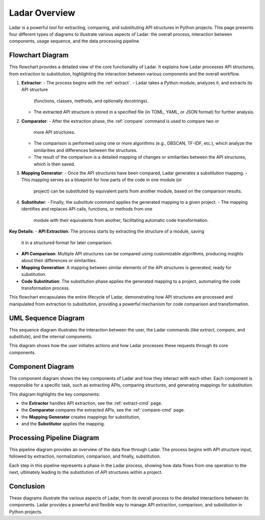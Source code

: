 Ladar Overview
==============

Ladar is a powerful tool for extracting, comparing, and substituting API structures in
Python projects. This page presents four different types of diagrams to illustrate
various aspects of Ladar: the overall process, interaction between components, usage
sequence, and the data processing pipeline.

Flowchart Diagram
-----------------

This flowchart provides a detailed view of the core functionality of Ladar. It explains
how Ladar processes API structures, from extraction to substitution, highlighting the
interaction between various components and the overall workflow.

1. **Extractor**:
   - The process begins with the :ref:`extract`.
   - Ladar takes a Python module, analyzes it, and extracts its API structure
     (functions, classes, methods, and optionally docstrings).
   - The extracted API structure is stored in a specified file (in TOML, YAML, or JSON
     format) for further analysis.

2. **Comparator**:
   - After the extraction phase, the :ref:`compare` command is used to compare two or
     more API structures.
   - The comparison is performed using one or more algorithms (e.g., DBSCAN, TF-IDF,
     etc.), which analyze the similarities and differences between the structures.
   - The result of the comparison is a detailed mapping of changes or similarities
     between the API structures, which is then saved.

3. **Mapping Generator**:
   - Once the API structures have been compared, Ladar generates a substitution mapping.
   - This mapping serves as a blueprint for how parts of the code in one module (or
     project) can be substituted by equivalent parts from another module, based on the
     comparison results.

4. **Substitutor**:
   - Finally, the `substitute` command applies the generated mapping to a given project.
   - The mapping identifies and replaces API calls, functions, or methods from one
     module with their equivalents from another, facilitating automatic code
     transformation.

.. graphviz::

   digraph G {
      "User" -> "Extractor" [label="extract API"];
      "Extractor" -> "Storage" [label="save API structure"];
      "User" -> "Comparator" [label="compare structures"];
      "Comparator" -> "Algorithms" [label="run algorithms"];
      "Algorithms" -> "Mapping Generator" [label="generate mapping"];
      "User" -> "Substitutor" [label="apply mapping to project"];
   }

**Key Details**:
- **API Extraction**: The process starts by extracting the structure of a module, saving
  it in a structured format for later comparison.
- **API Comparison**: Multiple API structures can be compared using customizable
  algorithms, producing insights about their differences or similarities.
- **Mapping Generation**: A mapping between similar elements of the API structures is
  generated, ready for substitution.
- **Code Substitution**: The substitution phase applies the generated mapping to a
  project, automating the code transformation process.

This flowchart encapsulates the entire lifecycle of Ladar, demonstrating how API
structures are processed and manipulated from extraction to substitution, providing a
powerful mechanism for code comparison and transformation.

UML Sequence Diagram
---------------------

This sequence diagram illustrates the interaction between the user, the Ladar commands
(like `extract`, `compare`, and `substitute`), and the internal components.

.. plantuml::

   @startuml
   User -> Ladar: extract API
   Ladar -> Extractor: analyze module
   Extractor -> Storage: save API structure
   User -> Ladar: compare structures
   Ladar -> Comparator: run comparison algorithms
   Comparator -> Storage: save comparison result
   User -> Ladar: apply mapping
   Ladar -> Substitutor: apply substitution to project
   @enduml

This diagram shows how the user initiates actions and how Ladar processes these requests
through its core components.

Component Diagram
-----------------

The component diagram shows the key components of Ladar and how they interact with each
other. Each component is responsible for a specific task, such as extracting APIs,
comparing structures, and generating mappings for substitution.

.. graphviz::

   digraph G {
      "Extractor" -> "Comparator" [label="compare extracted APIs"];
      "Comparator" -> "Mapping Generator" [label="generate mapping"];
      "Mapping Generator" -> "Substitutor" [label="apply mapping to project"];
   }

   subgraph cluster_0 {
      label="Ladar Core Components";
      "Extractor";
      "Comparator";
      "Mapping Generator";
      "Substitutor";
   }

This diagram highlights the key components:

- the **Extractor** handles API extraction, see the :ref:`extract-cmd` page.
- the **Comparator** compares the extracted APIs, see the :ref:`compare-cmd` page.
- the **Mapping Generator** creates mappings for substitution,
- and the **Substitutor** applies the mapping.

Processing Pipeline Diagram
---------------------------

This pipeline diagram provides an overview of the data flow through Ladar. The process
begins with API structure input, followed by extraction, normalization, comparison, and
finally, substitution.

.. graphviz::

   digraph G {
      "APIs Structures" -> "Extraction" -> "Normalization" -> "Comparison" -> "Mapping" -> "Substitution";
   }

Each step in this pipeline represents a phase in the Ladar process, showing how data
flows from one operation to the next, ultimately leading to the substitution of API
structures within a project.

Conclusion
----------

These diagrams illustrate the various aspects of Ladar, from its overall process to the
detailed interactions between its components. Ladar provides a powerful and flexible way
to manage API extraction, comparison, and substitution in Python projects.
